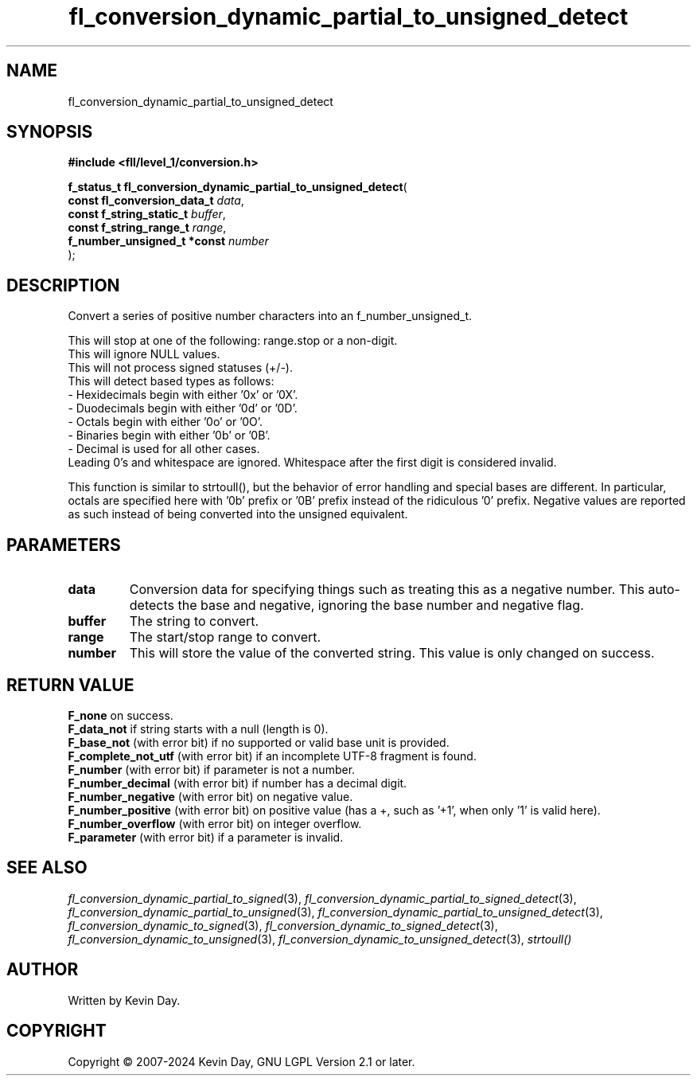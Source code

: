 .TH fl_conversion_dynamic_partial_to_unsigned_detect "3" "February 2024" "FLL - Featureless Linux Library 0.6.10" "Library Functions"
.SH "NAME"
fl_conversion_dynamic_partial_to_unsigned_detect
.SH SYNOPSIS
.nf
.B #include <fll/level_1/conversion.h>
.sp
\fBf_status_t fl_conversion_dynamic_partial_to_unsigned_detect\fP(
    \fBconst fl_conversion_data_t \fP\fIdata\fP,
    \fBconst f_string_static_t    \fP\fIbuffer\fP,
    \fBconst f_string_range_t     \fP\fIrange\fP,
    \fBf_number_unsigned_t *const \fP\fInumber\fP
);
.fi
.SH DESCRIPTION
.PP
Convert a series of positive number characters into an f_number_unsigned_t.
.PP
This will stop at one of the following: range.stop or a non-digit.
.br
This will ignore NULL values.
.br
This will not process signed statuses (+/-).
.br
This will detect based types as follows:
  - Hexidecimals begin with either '0x' or '0X'.
  - Duodecimals begin with either '0d' or '0D'.
  - Octals begin with either '0o' or '0O'.
  - Binaries begin with either '0b' or '0B'.
  - Decimal is used for all other cases.
.br
Leading 0's and whitespace are ignored. Whitespace after the first digit is considered invalid.
.PP
This function is similar to strtoull(), but the behavior of error handling and special bases are different. In particular, octals are specified here with '0b' prefix or '0B' prefix instead of the ridiculous '0' prefix. Negative values are reported as such instead of being converted into the unsigned equivalent.
.SH PARAMETERS
.TP
.B data
Conversion data for specifying things such as treating this as a negative number. This auto-detects the base and negative, ignoring the base number and negative flag.

.TP
.B buffer
The string to convert.

.TP
.B range
The start/stop range to convert.

.TP
.B number
This will store the value of the converted string. This value is only changed on success.

.SH RETURN VALUE
.PP
\fBF_none\fP on success.
.br
\fBF_data_not\fP if string starts with a null (length is 0).
.br
\fBF_base_not\fP (with error bit) if no supported or valid base unit is provided.
.br
\fBF_complete_not_utf\fP (with error bit) if an incomplete UTF-8 fragment is found.
.br
\fBF_number\fP (with error bit) if parameter is not a number.
.br
\fBF_number_decimal\fP (with error bit) if number has a decimal digit.
.br
\fBF_number_negative\fP (with error bit) on negative value.
.br
\fBF_number_positive\fP (with error bit) on positive value (has a +, such as '+1', when only '1' is valid here).
.br
\fBF_number_overflow\fP (with error bit) on integer overflow.
.br
\fBF_parameter\fP (with error bit) if a parameter is invalid.
.SH SEE ALSO
.PP
.nh
.ad l
\fIfl_conversion_dynamic_partial_to_signed\fP(3), \fIfl_conversion_dynamic_partial_to_signed_detect\fP(3), \fIfl_conversion_dynamic_partial_to_unsigned\fP(3), \fIfl_conversion_dynamic_partial_to_unsigned_detect\fP(3), \fIfl_conversion_dynamic_to_signed\fP(3), \fIfl_conversion_dynamic_to_signed_detect\fP(3), \fIfl_conversion_dynamic_to_unsigned\fP(3), \fIfl_conversion_dynamic_to_unsigned_detect\fP(3), \fIstrtoull()\fP
.ad
.hy
.SH AUTHOR
Written by Kevin Day.
.SH COPYRIGHT
.PP
Copyright \(co 2007-2024 Kevin Day, GNU LGPL Version 2.1 or later.
